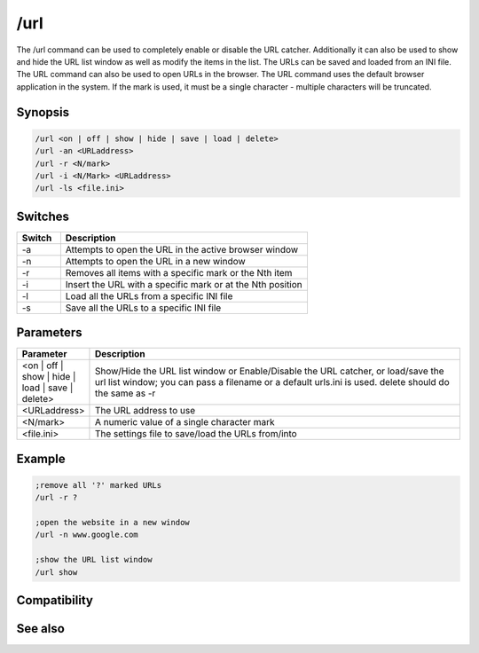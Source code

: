 /url
====

The /url command can be used to completely enable or disable the URL catcher. Additionally it can also be used to show and hide the URL list window as well as modify the items in the list. The URLs can be saved and loaded from an INI file. The URL command can also be used to open URLs in the browser. The URL command uses the default browser application in the system. If the mark is used, it must be a single character - multiple characters will be truncated.

Synopsis
--------

.. code:: text

    /url <on | off | show | hide | save | load | delete>
    /url -an <URLaddress>
    /url -r <N/mark>
    /url -i <N/Mark> <URLaddress>
    /url -ls <file.ini>

Switches
--------

.. list-table::
    :widths: 15 85
    :header-rows: 1

    * - Switch
      - Description
    * - -a
      - Attempts to open the URL in the active browser window
    * - -n
      - Attempts to open the URL in a new window
    * - -r
      - Removes all items with a specific mark or the Nth item
    * - -i
      - Insert the URL with a specific mark or at the Nth position
    * - -l
      - Load all the URLs from a specific INI file
    * - -s
      - Save all the URLs to a specific INI file

Parameters
----------

.. list-table::
    :widths: 15 85
    :header-rows: 1

    * - Parameter
      - Description
    * - <on | off | show | hide | load | save | delete>
      - Show/Hide the URL list window or Enable/Disable the URL catcher, or load/save the url list window; you can pass a filename or a default urls.ini is used. delete should do the same as -r
    * - <URLaddress>
      - The URL address to use
    * - <N/mark>
      - A numeric value of a single character mark
    * - <file.ini>
      - The settings file to save/load the URLs from/into

Example
-------

.. code:: text

    ;remove all '?' marked URLs
    /url -r ?
    
    ;open the website in a new window
    /url -n www.google.com
    
    ;show the URL list window
    /url show

Compatibility
-------------

.. compatibility:: 3.7

See also
--------

.. hlist::
    :columns: 4

    * :doc:`$url </identifiers/url>`
    * :doc:`/help </commands/help>`
    * :doc:`/run </commands/run>`
    * :doc:`/winhelp </commands/winhelp>`

